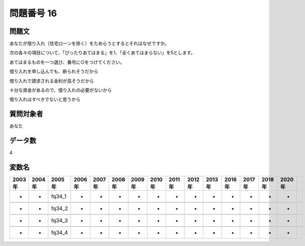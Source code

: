 ====================================================================================================
問題番号 16
====================================================================================================



.. rst-class:: question
問題文
==================


あなたが借り入れ（住宅ローンを除く）をためらうとするとそれはなぜですか。

次の各々の項目について、「ぴったりあてはまる」を1、「全くあてはまらない」を5とします。

あてはまるものを一つ選び、番号に○をつけてください。

借り入れを申し込んでも、断られそうだから





借り入れで請求される金利が高そうだから





十分な資金があるので、借り入れの必要がないから





借り入れはすべきでないと思うから





.. rst-class:: target
質問対象者
==================

あなた




.. rst-class:: question
データ数
==================


4




.. rst-class:: value_name
変数名
==================

.. csv-table::
   :header: 2003年 ,2004年 ,2005年 ,2006年 ,2007年 ,2008年 ,2009年 ,2010年 ,2011年 ,2012年 ,2013年 ,2016年 ,2017年 ,2018年 ,2020年

     -,  -,  fq34_1,  -,  -,  -,  -,  -,  -,  -,  -,  -,  -,  -,  -,

     -,  -,  fq34_2,  -,  -,  -,  -,  -,  -,  -,  -,  -,  -,  -,  -,

     -,  -,  fq34_3,  -,  -,  -,  -,  -,  -,  -,  -,  -,  -,  -,  -,

     -,  -,  fq34_4,  -,  -,  -,  -,  -,  -,  -,  -,  -,  -,  -,  -,
